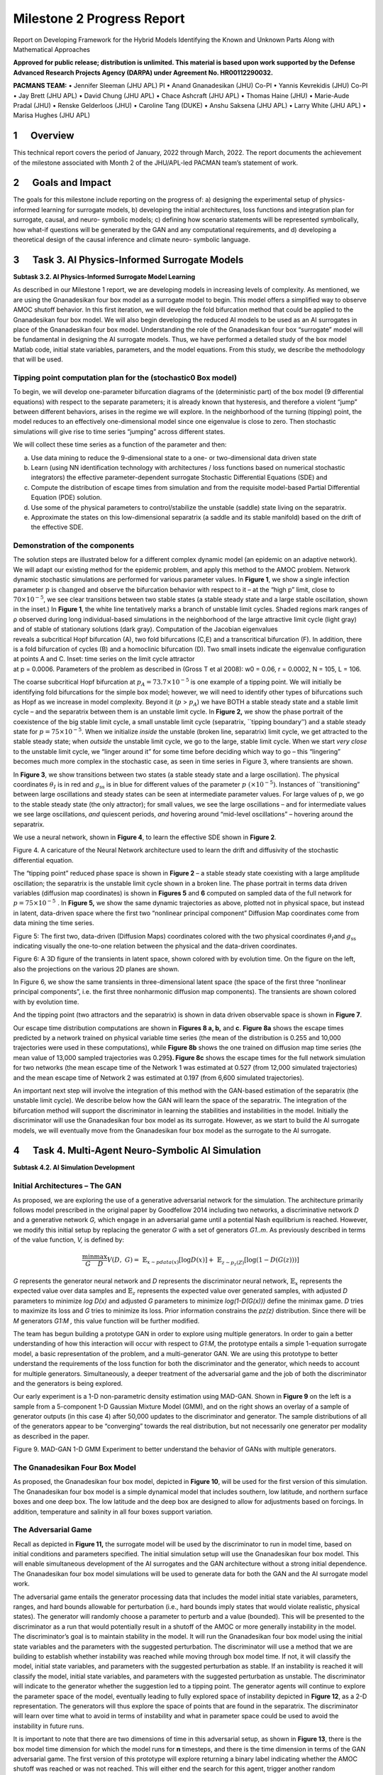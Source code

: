 ===========================
Milestone 2 Progress Report
===========================
Report on Developing Framework for the Hybrid Models
Identifying the Known and Unknown Parts Along with Mathematical
Approaches


**Approved for public release; distribution is unlimited. This material is based upon work supported by the Defense Advanced Research Projects Agency (DARPA) under Agreement No. HR00112290032.**

**PACMANS TEAM:**
• Jennifer Sleeman (JHU APL) PI
• Anand Gnanadesikan (JHU) Co-PI
• Yannis Kevrekidis (JHU) Co-PI
• Jay Brett (JHU APL)
• David Chung (JHU APL)
• Chace Ashcraft (JHU APL)
• Thomas Haine (JHU)
• Marie-Aude Pradal (JHU)
• Renske Gelderloos (JHU)
• Caroline Tang (DUKE)
• Anshu Saksena (JHU APL)
• Larry White (JHU APL)
• Marisa Hughes (JHU APL)


1      Overview
========

This technical report covers the period of January, 2022 through March,
2022. The report documents the achievement of the milestone associated
with Month 2 of the JHU/APL-led PACMAN team’s statement of work. 

2      Goals and Impact
================

The goals for this milestone include reporting on the progress of: a)
designing the experimental setup of physics-informed learning for
surrogate models, b) developing the initial architectures, loss
functions and integration plan for surrogate, causal, and neuro-
symbolic models; c) defining how scenario statements will be represented
symbolically, how what-if questions will be generated by the GAN and any
computational requirements, and d) developing a theoretical design of
the causal inference and climate neuro- symbolic language.

3      Task 3. AI Physics-Informed Surrogate Models
============================================

**Subtask 3.2. AI Physics-Informed Surrogate Model Learning**

As described in our Milestone 1 report, we are developing models in
increasing levels of complexity. As mentioned, we are using the
Gnanadesikan four box model as a surrogate model to begin. This model
offers a simplified way to observe AMOC shutoff behavior. In this first
iteration, we will develop the fold bifurcation method that could be
applied to the Gnanadesikan four box model. We will also begin
developing the reduced AI models to be used as an AI surrogates in place
of the Gnanadesikan four box model. Understanding the role of the
Gnanadesikan four box “surrogate” model will be fundamental in designing
the AI surrogate models. Thus, we have performed a detailed study of the
box model Matlab code, initial state variables, parameters, and the
model equations. From this study, we describe the methodology that will
be used.

Tipping point computation plan for the (stochastic0 Box model)
--------------------------------------------------------------

To begin, we will develop one-parameter bifurcation diagrams of the
(deterministic part) of the box model (9 differential equations) with
respect to the separate parameters; it is already known that hysteresis,
and therefore a violent “jump” between different behaviors, arises in
the regime we will explore. In the neighborhood of the turning (tipping)
point, the model reduces to an effectively one-dimensional model since
one eigenvalue is close to zero. Then stochastic simulations will give
rise to time series “jumping” across different states.

We will collect these time series as a function of the parameter and
then:

(a) Use data mining to reduce the 9-dimensional state to a one- or
    two-dimensional data driven state

(b) Learn (using NN identification technology with architectures / loss
    functions based on numerical stochastic integrators) the effective
    parameter-dependent surrogate Stochastic Differential Equations
    (SDE) and

(c) Compute the distribution of escape times from simulation and from
    the requisite model-based Partial Differential Equation (PDE)
    solution.

(d) Use some of the physical parameters to control/stabilize the
    unstable (saddle) state living on the separatrix.

(e) Approximate the states on this low-dimensional separatrix (a saddle
    and its stable manifold) based on the drift of the effective SDE.

|image1|\ Demonstration of the components
-----------------------------------------

| |image2|\ The solution steps are illustrated below for a different
  complex dynamic model (an epidemic on an adaptive network). We will
  adapt our existing method for the epidemic problem, and apply this
  method to the AMOC problem. Network dynamic stochastic simulations are
  performed for various parameter values. In **Figure 1**, we show a
  single infection
  parameter\ :math:`\text{\ p\ }\text{is\ changed}\ `\ and observe the
  bifurcation behavior with respect to it – at the “high p” limit, close
  to :math:`70 \times 10^{- 5}`, we see clear transitions between two
  stable states (a stable steady state and a large stable oscillation,
  shown in the inset.) In **Figure 1**, the white line tentatively marks
  a branch of unstable limit cycles. Shaded regions mark ranges of ρ
  observed during long individual-based simulations in the neighborhood
  of the large attractive limit cycle (light gray) and of stable of
  stationary solutions (dark gray). Computation of the Jacobian
  eigenvalues
| reveals a subcritical Hopf bifurcation (A), two fold bifurcations
  (C,E) and a transcritical bifurcation (F). In addition, there is a
  fold bifurcation of cycles (B) and a homoclinic bifurcation (D). Two
  small insets indicate the eigenvalue configuration at points A and C.
  Inset: time series on the limit cycle attractor
| at p = 0.0006. Parameters of the problem as described in (Gross T et
  al 2008): w0 = 0.06, r = 0.0002, N = 105, L = 106.

The coarse subcritical Hopf bifurcation at
:math:`p_{A} = 73.7 \times 10^{- 5}` is one example of a tipping point.
We will initially be identifying fold bifurcations for the simple box
model; however, we will need to identify other types of bifurcations
such as Hopf as we increase in model complexity. Beyond it (:math:`p` >
:math:`p_{A}`) we have BOTH a stable steady state and a stable limit
cycle – and the separatrix between them is an unstable limit cycle. In
**Figure 2,** we show the phase portrait of the coexistence of the big
stable limit cycle, a small unstable limit cycle (separatrix, \``tipping
boundary’’) and a stable steady state for
:math:`p = 75 \times 10^{- 5}`. When we initialize *inside* the unstable
(broken line, separatrix) limit cycle, we get attracted to the stable
steady state; when *outside* the unstable limit cycle, we go to the
large, stable limit cycle. When we start *very close* to the unstable
limit cycle, we “linger around it” for some time before deciding which
way to go – this “lingering” becomes much more complex in the stochastic
case, as seen in time series in Figure 3, where transients are shown.

|image3|\ In **Figure 3**, we show transitions between two states (a
stable steady state and a large oscillation). The physical coordinates
:math:`\theta_{Ι}` is in red and :math:`g_{\text{ss}}` is in blue for
different values of the parameter :math:`p\ ( \times 10^{- 5})`.
Instances of \``transitioning” between large oscillations and steady
states can be seen at intermediate parameter values. For large values of
p, we go to the stable steady state (the only attractor); for small
values, we see the large oscillations – and for intermediate values we
see large oscillations, *and* quiescent periods, *and* hovering around
“mid-level oscillations” – hovering around the separatrix.

We use a neural network, shown in **Figure 4**, to learn the effective
SDE shown in **Figure 2**.

.. image::_static/media2/image10.png
   :alt: Diagram Description automatically generated
   :width: 4.43188in
   :height: 1.7in

Figure 4. A caricature of the Neural Network architecture used to learn
the drift and diffusivity of the stochastic differential equation.

The “tipping point” reduced phase space is shown in **Figure 2** – a
stable steady state coexisting with a large amplitude oscillation; the
separatrix is the unstable limit cycle shown in a broken line. The phase
portrait in terms data driven variables (diffusion map coordinates) is
shown in **Figures 5** and **6** computed on sampled data of the full
network for :math:`p = 75 \times 10^{- 5}\ `. In **Figure 5,** we show
the same dynamic trajectories as above, plotted not in physical space,
but instead in latent, data-driven space where the first two “nonlinear
principal component” Diffusion Map coordinates come from data mining the
time series.

.. image:: _static/media2/image11.png
   :alt: Chart Description automatically generated
   :width: 6.69663in
   :height: 2.51124in

Figure 5: The first two, data-driven (Diffusion Maps) coordinates
colored with the two physical coordinates :math:`\theta_{Ι}`\ and
:math:`g_{\text{ss}}` indicating visually the one-to-one relation
between the physical and the data-driven coordinates.

.. image:: _static/media2/image12.png
   :alt: Diagram Description automatically generated with low confidence
   :width: 6.58427in
   :height: 2.74345in

Figure 6: A 3D figure of the transients in latent space, shown colored
with by evolution time. On the figure on the left, also the projections
on the various 2D planes are shown.

|image4|\ In Figure 6, we show the same transients in three-dimensional
latent space (the space of the first three “nonlinear principal
components”, i.e. the first three nonharmonic diffusion map components).
The transients are shown colored with by evolution time.

And the tipping point (two attractors and the separatrix) is shown in
data driven observable space is shown in **Figure 7**.

Our escape time distribution computations are shown in **Figures 8 a,
b,** and **c**. **Figure 8a** shows the escape times predicted by a
network trained on physical variable time series (the mean of the
distribution is 0.255 and 10,000 trajectories were used in these
computations), while **Figure 8b** shows the one trained on diffusion
map time series (the mean value of 13,000 sampled trajectories was
0.295\ **). Figure 8c** shows the escape times for the full network
simulation for two networks (the mean escape time of the Network 1 was
estimated at 0.527 (from 12,000 simulated trajectories) and the mean
escape time of Network 2 was estimated at 0.197 (from 6,600 simulated
trajectories).

|image5|\ An important next step will involve the integration of this
method with the GAN-based estimation of the separatrix (the unstable
limit cycle). We describe below how the GAN will learn the space of the
separatrix. The integration of the bifurcation method will support the
discriminator in learning the stabilities and instabilities in the
model. Initially the discriminator will use the Gnanadesikan four box
model as its surrogate. However, as we start to build the AI surrogate
models, we will eventually move from the Gnanadesikan four box model as
the surrogate to the AI surrogate.

4      Task 4. Multi-Agent Neuro-Symbolic AI Simulation
================================================

**Subtask 4.2. AI Simulation Development**

Initial Architectures – The GAN
-------------------------------

As proposed, we are exploring the use of a generative adversarial
network for the simulation. The architecture primarily follows model
prescribed in the original paper by Goodfellow 2014 including two
networks, a discriminative network *D* and a generative network *G,*
which engage in an adversarial game until a potential Nash equilibrium
is reached. However, we modify this initial setup by replacing the
generator *G* with a set of generators *G\ 1..m*. As previously
described in terms of the value function, *V,* is defined by:

.. math:: \frac{\min}{G}\frac{\max}{D}V(D,\ G) = \ \mathbb{E}_{x\sim pdata(x)}\lbrack\log{D(x)\rbrack + \ }\mathbb{E}_{z\sim p_{z}(Z)}\left\lbrack \log\left( 1 - D\left( G(z) \right) \right) \right\rbrack

*G* represents the generator neural network and *D* represents the
discriminator neural network, :math:`\mathbb{E}_{x}` represents the
expected value over data samples and :math:`\mathbb{E}_{z}` represents
the expected value over generated samples, with adjusted *D* parameters
to minimize *log D(x)* and adjusted *G* parameters to minimize
*log(1-D(G(x)))* define the minimax game. *D* tries to maximize its loss
and *G* tries to minimize its loss. Prior information constrains the
*p\ z\ (z)* distribution. Since there will be *M* generators *G\ 1:M ,*
this value function will be further modified.

The team has begun building a prototype GAN in order to explore using
multiple generators. In order to gain a better understanding of how this
interaction will occur with respect to *G\ 1:M*, the prototype entails a
simple 1-equation surrogate model, a basic representation of the
problem, and a multi-generator GAN. We are using this prototype to
better understand the requirements of the loss function for both the
discriminator and the generator, which needs to account for multiple
generators. Simultaneously, a deeper treatment of the adversarial game
and the job of both the discriminator and the generators is being
explored.

Our early experiment is a 1-D non-parametric density estimation using
MAD-GAN. Shown in **Figure 9** on the left is a sample from a
5-component 1-D Gaussian Mixture Model (GMM), and on the right shows an
overlay of a sample of generator outputs (in this case 4) after 50,000
updates to the discriminator and generator. The sample distributions of
all of the generators appear to be “converging” towards the real
distribution, but not necessarily one generator per modality as
described in the paper.

.. image:: _static/media2/image17.png
   :width: 6.5in
   :height: 2.15486in

Figure 9. MAD-GAN 1-D GMM Experiment to better understand the behavior
of GANs with multiple generators.

The Gnanadesikan Four Box Model
-------------------------------

|image6|\ As proposed, the Gnanadesikan four box model, depicted in
**Figure 10**, will be used for the first version of this simulation.
The Gnanadesikan four box model is a simple dynamical model that
includes southern, low latitude, and northern surface boxes and one deep
box. The low latitude and the deep box are designed to allow for
adjustments based on forcings. In addition, temperature and salinity in
all four boxes support variation.

The Adversarial Game
--------------------

|image7|\ Recall as depicted in **Figure 11\ ,** the surrogate model
will be used by the discriminator to run in model time, based on initial
conditions and parameters specified. The initial simulation setup will
use the Gnanadesikan four box model. This will enable simultaneous
development of the AI surrogates and the GAN architecture without a
strong initial dependence. The Gnanadesikan four box model simulations
will be used to generate data for both the GAN and the AI surrogate
model work.

|image8|\ The adversarial game entails the generator processing data
that includes the model initial state variables, parameters, ranges, and
hard bounds allowable for perturbation (i.e., hard bounds imply states
that would violate realistic, physical states). The generator will
randomly choose a parameter to perturb and a value (bounded). This will
be presented to the discriminator as a run that would potentially result
in a shutoff of the AMOC or more generally instability in the model. The
discriminator’s goal is to maintain stability in the model. It will run
the Gnanadesikan four box model using the initial state variables and
the parameters with the suggested perturbation. The discriminator will
use a method that we are building to establish whether instability was
reached while moving through box model time. If not, it will classify
the model, initial state variables, and parameters with the suggested
perturbation as stable. If an instability is reached it will classify
the model, initial state variables, and parameters with the suggested
perturbation as unstable. The discriminator will indicate to the
generator whether the suggestion led to a tipping point. The generator
agents will continue to explore the parameter space of the model,
eventually leading to fully explored space of instability depicted in
**Figure 12**, as a 2-D representation. The generators will thus explore
the space of points that are found in the separatrix. The discriminator
will learn over time what to avoid in terms of instability and what in
parameter space could be used to avoid the instability in future runs.

|image9|\ It is important to note that there are two dimensions of time
in this adversarial setup, as shown in **Figure 13**, there is the box
model time dimension for which the model runs for **n** timesteps, and
there is the time dimension in terms of the GAN adversarial game. The
first version of this prototype will explore returning a binary label
indicating whether the AMOC shutoff was reached or was not reached. This
will either end the search for this agent, trigger another random
perturbation across parameter space, or trigger a further perturbation
of the current parameter. Understanding how the generators will work
together exploiting the parameter space and what is required of the loss
function which will include the state of the generators, is currently
under investigation.

The discriminator is also learning what combination of initial
conditions and parameters reach a shutoff. The discriminator has a set
of input samples which are built from simulated box model runs. The set
of input samples will be used to train the discriminator to learn which
combination of parameters and initial conditions lead to a shutoff and
which do not. As the generators present new potential combinations, the
discriminator will run out the model with the presented combinations.
These eventual runs will enable the discriminator to learn
generalizations that lead to both instabilities and stabilities in the
model.

Neuro-Symbolic Language
-----------------------

In order to develop the neuro-symbolic language the team has devised a
simple question that can be traced through the equations to the box
model code.

The Example Question:

*Does the stability of the overturning depend on the pathways and
sensitivities of water mass transformation in the Southern Ocean?*

How this question translates to the Gnanadesikan four box model is
defined as follows.

Water mass transformation in the South
:math:`M_{s}^{\text{trans}}`\ (representing the net transformation of
dense water to light water) is a combination of Eddy fluxes and Ekman
Fluxes

.. math:: {M_{s}^{\text{trans}} = M_{\text{ek}} - M}_{\text{eddy}}^{s} = \frac{\tau_{x}^{s}}{\text{ρf}}*L_{x}^{s} - A_{\text{GM}}*D*\frac{L_{x}^{s}}{L_{y}^{s}}

Where :math:`\tau_{x}^{s}` is a wind stress, *f* is the Coriolis
parameter :math:`L_{x}^{s}` is the length over which we integrate
(outcrop of a critical density surface?). :math:`A_{\text{GM}}` is the
eddy advection coefficient, D is the Depth of the pycnocline and
:math:`L_{y}^{s}` is the width of the ACC/length scale over which the
pycnocline shallows. The same :math:`M_{s}^{\text{trans}}`\ can be
achieved with different combinations of parameters even given the same
pycnocline depth. In general, for a given :math:`M_{s0}^{\text{trans}}`
if :math:`\tau_{x}^{s}` is changed (which can vary across different
models) then this balance is used as:

.. math:: \frac{\tau_{x}^{s}L_{x}^{s}}{\text{ρf}} - M_{s0}^{\text{trans}} = A_{\text{GM}}*D*\frac{L_{x}^{s}}{L_{y}^{s}}

to find a mixing coefficient that will give an identical water mass
transformation in the South.

The team has been working through a translation from the proposed
questions – to the Gnanadesikan four box model code – to a structured
language. The structured language represents constituents in terms of
graphs. This representation will enable both the ability to perform
inference and to apply automatic graph enrichments if need. The initial
graph structure has taken the form of representing a simulation as shown
in **Figure 14**. The team will further refine this work and will begin
experimenting with the example described above in terms of generating
graph structures. There are currently three thrusts underway (roughly
aligned with **Figure 15**) in terms of the neuro-symbolic
experimentation: a) developing the language and exploring the potential
use of a graph embedding network to support inference, b) the embedding
that converts structured problems into numeric structures for the GAN to
learn how to answer the tipping point question, and c) formalizing the
causal component of this methodology.

|image10| |image11|

*Figure 15. From Models to Language to Adversarial Learning – A
depiction of how we will incorporate the explorations of the box model
with a neuro-symbolic language, represented as graphs for
low-dimensional embeddings used for learning. Graph representations used
for representing modeling (far left), defining exploration problems in
terms of graphs (mid-left), producing low dimensional embeddings of
graphs (mid-right), and using the low dimensional embedding for
adversarial learning (far right).*

Causality
---------

As described in the Milestone 1 report, we are exploring two ways in
which causality will integrated into the AI simulation. As part of the
graph construction, we will build causal structure “templates” based on
a priori knowledge. For example, an a priori causal template could
include the fact that evaporation leads to high salinity in ocean
waters. We are exploring the use of a graph-based network that could be
used to learn these co-occurring factors. The other area relates to the
inference that could be performed over the graphs constructed. We are
exploring a set of options for how to represent what the generators
learn over time tightly coupled to the neuro-symbolic representation.
Graph representation are advantageous because inference could then be
applied to the learned graph. The work described to support the
neuro-symbolic language is fundamental to causal inference.

5      Computational Requirements
==========================

The team has been exploring computing resources to support the AI
simulation. We have estimated how much disk space will be required, how
many GPUs will be needed and how we will accommodate sharing between the
APL and JHU teams, and with the larger ACTM community.

To address these collaborations, the APL team is using internal
multi-GPU computing environment for experimenting with deep learning
models. The JHU team is using internal high-performance computing for
running oceanography models. Both teams will use a shared computing
environment located at Johns Hopkins University, respectively called
SciServer which will enable sharing of models and data between the JHU
and APL teams. In addition, APL will purchase a cloud-based virtual
machine to enable sharing of data and models to the larger ACTM
community.

6      Conclusion and Next Steps
============================

The team has made significant progress in cross-disciplinary
understanding to support building both the AI simulation experiments and
the AI-surrogate models with bifurcation. The team is now entering the
phase of experimentation setup, architecture design, and data set
generation for training the AI models. The team is also working towards
integration points that will enable sharing with the larger ACTM
community.

Bibliography
============

**Gnanadesikan**, A., R. Kelson and M. Sten, Flux correction and
overturning stability: Insights from a dynamical box model, J. Climate,
31, 9335-9350, https://doi.org/10.1175/JCLI-D-18-0388.1, (2018).

Stommel, H. Thermohaline convection with two stable regimes of flow.
Tellus 13, 224–230 (1961).

Sgubin, Giovanni, Didier Swingedouw, Sybren Drijfhout, Yannick Mary, and
Amine Bennabi. “Abrupt cooling over the North Atlantic in modern climate
models.” Nature Communications 8, no. 1 (2017): 1-12.

Rodgers, Keith B., Sun-Seon Lee, Nan Rosenbloom, Axel Timmermann, Gokhan
Danabasoglu, Clara Deser, Jim Edwards et al. “Ubiquity of human-induced
changes in climate variability.” Earth System Dynamics 12, no. 4 (2021):
1393-1411.

Goodfellow, Ian, Jean Pouget-Abadie, Mehdi Mirza, Bing Xu, David
Warde-Farley, Sherjil Ozair, Aaron Courville, and Yoshua Bengio.
"Generative adversarial nets." Advances in neural information processing
systems 27 (2014).

Hoang, Quan, Tu Dinh Nguyen, Trung Le, and Dinh Phung. “MGAN: Training
generative adversarial nets with multiple generators.” In International
conference on learning representations. 2018.

Li, Wei, Zhixuan Liang, Julian Neuman, Jinlin Chen, and Xiaohui Cui.
“Multi-generator GAN learning disconnected manifolds with mutual
information.” Knowledge-Based Systems 212 (2021): 106513.


.. |image1| image:: _static/media2/image2.png
   :width: 3.66875in
   :height: 3.48168in
.. |image2| image:: _static/media2/image4.png
   :width: 3.06736in
   :height: 3.80347in
.. |image3| image:: _static/media2/image6.png
   :width: 6.49306in
   :height: 2.80625in
.. |image4| image:: _static/media2/image13.png
   :width: 2.19792in
   :height: 3.94444in
.. |image5| image:: _static/media2/image15.png
   :width: 6.50101in
   :height: 3.32949in
.. |image6| image:: _static/media2/image18.png
   :width: 4.17986in
   :height: 2.08344in
.. |image7| image:: _static/media2/image20.png
   :width: 3.83403in
   :height: 2.64722in
.. |image8| image:: _static/media2/image22.png
   :width: 4.4375in
   :height: 3in
.. |image9| image:: _static/media2/image24.png
   :width: 4.63264in
   :height: 2.925in
.. |image10| image:: _static/media2/image26.png
   :width: 6.5in
   :height: 2.12431in
.. |image11| image:: _static/media2/image27.png
   :width: 6.5in
   :height: 4.05694in
